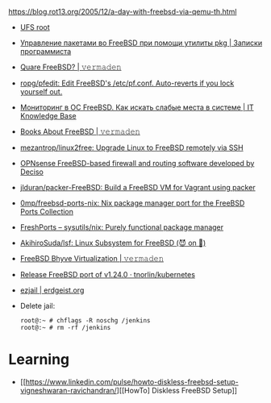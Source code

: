 :PROPERTIES:
:ID:       2e59d16f-172d-4c0a-9cf2-add3f91aff0a
:END:
https://blog.rot13.org/2005/12/a-day-with-freebsd-via-qemu-th.html

- [[file:~/archive/src/freebsd-ci/scripts/build/build-test_image-head.sh][UFS root]]
- [[https://eax.me/freebsd-packages/][Управление пакетами во FreeBSD при помощи утилиты pkg | Записки программиста]]
- [[https://vermaden.wordpress.com/2020/09/07/quare-freebsd/][Quare FreeBSD? | 𝚟𝚎𝚛𝚖𝚊𝚍𝚎𝚗]]
- [[https://github.com/ropg/pfedit][ropg/pfedit: Edit FreeBSD's /etc/pf.conf. Auto-reverts if you lock yourself out.]]
- [[https://disnetern.ru/monitoring-freebsd/][Мониторинг в ОС FreeBSD. Как искать слабые места в системе | IT Knowledge Base]]
- [[https://vermaden.wordpress.com/2022/02/04/books-about-freebsd/][Books About FreeBSD | 𝚟𝚎𝚛𝚖𝚊𝚍𝚎𝚗]]
- [[https://github.com/mezantrop/linux2free][mezantrop/linux2free: Upgrade Linux to FreeBSD remotely via SSH]]
- [[https://github.com/opnsense/][OPNsense FreeBSD-based firewall and routing software developed by Deciso]]
- [[https://github.com/jlduran/packer-FreeBSD][jlduran/packer-FreeBSD: Build a FreeBSD VM for Vagrant using packer]]
- [[https://github.com/0mp/freebsd-ports-nix][0mp/freebsd-ports-nix: Nix package manager port for the FreeBSD Ports Collection]]
- [[https://www.freshports.org/sysutils/nix/][FreshPorts -- sysutils/nix: Purely functional package manager]]
- [[https://github.com/AkihiroSuda/lsf][AkihiroSuda/lsf: Linux Subsystem for FreeBSD (😈 on 🐧)]]
- [[https://vermaden.wordpress.com/2023/08/18/freebsd-bhyve-virtualization/][FreeBSD Bhyve Virtualization | 𝚟𝚎𝚛𝚖𝚊𝚍𝚎𝚗]]
- [[https://github.com/tnorlin/kubernetes/releases/tag/v1.24.0-freebsd][Release FreeBSD port of v1.24.0 · tnorlin/kubernetes]]

- [[https://erdgeist.org/arts/software/ezjail/#faq][ezjail | erdgeist.org]]
- Delete jail:
  #+begin_example
    root@:~ # chflags -R noschg /jenkins
    root@:~ # rm -rf /jenkins
  #+end_example

* Learning
- [[https://www.linkedin.com/pulse/howto-diskless-freebsd-setup-vigneshwaran-ravichandran/][[HowTo] Diskless FreeBSD Setup]]
